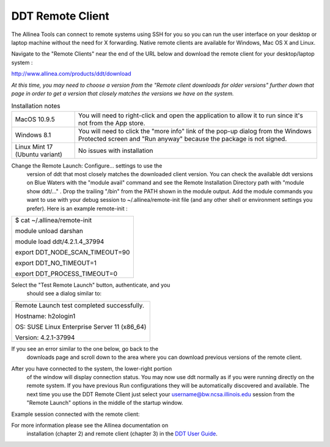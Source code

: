 DDT Remote Client
~~~~~~~~~~~~~~~~~

The Allinea Tools can connect to remote systems using SSH for you so you
can run the user interface on your desktop or laptop machine without the
need for X forwarding. Native remote clients are available for Windows,
Mac OS X and Linux.

Navigate to the "Remote Clients" near the end of the URL below and
download the remote client for your desktop/laptop system :

http://www.allinea.com/products/ddt/download

*At this time, you may need to choose a version from the "Remote client
downloads for older versions" further down that page in order to get a
version that closely matches the versions we have on the system.*

.. table:: Installation notes

            +--------------------------------+------------------------------------+
            | MacOS 10.9.5                   | You will need to right-click and   |
            |                                | open the application to allow it   |
            |                                | to run since it's not from the App |
            |                                | store.                             |
            +--------------------------------+------------------------------------+
            | Windows 8.1                    | You will need to click the "more   |
            |                                | info" link of the pop-up dialog    |
            |                                | from the Windows Protected screen  |
            |                                | and "Run anyway" because the       |
            |                                | package is not signed.             |
            +--------------------------------+------------------------------------+
            | Linux Mint 17 (Ubuntu variant) | No issues with installation        |
            +--------------------------------+------------------------------------+

Change the Remote Launch: Configure... settings to use the
         version of ddt that most closely matches the downloaded client
         version. You can check the available ddt versions on Blue
         Waters with the "module avail" command and see the Remote
         Installation Directory path with "module show ddt/..." . Drop
         the trailing "/bin" from the PATH shown in the module output.
         Add the module commands you want to use with your debug session
         to ~/.allinea/remote-init file (and any other shell or
         environment settings you prefer). Here is an example
         remote-init :

.. container:: table-wrap

            +-----------------------------------------------------------------------+
            | $ cat ~/.allinea/remote-init                                          |
            |                                                                       |
            | module unload darshan                                                 |
            |                                                                       |
            | module load ddt/4.2.1.4_37994                                         |
            |                                                                       |
            | export DDT_NODE_SCAN_TIMEOUT=90                                       |
            |                                                                       |
            | export DDT_NO_TIMEOUT=1                                               |
            |                                                                       |
            | export DDT_PROCESS_TIMEOUT=0                                          |
            |                                                                       |
            | .. container::                                                        |
            +-----------------------------------------------------------------------+

.. image:: ddt-remote-launch-settings.png

Select the "Test Remote Launch" button, authenticate, and you
         should see a dialog similar to:

.. container:: table-wrap

            +-----------------------------------------------------------------------+
            | Remote Launch test completed successfully.                            |
            |                                                                       |
            | Hostname: h2ologin1                                                   |
            |                                                                       |
            | OS: SUSE Linux Enterprise Server 11 (x86_64)                          |
            |                                                                       |
            | Version: 4.2.1-37994                                                  |
            +-----------------------------------------------------------------------+

If you see an error similar to the one below, go back to the
            downloads page and scroll down to the area where you can
            download previous versions of the remote client.

.. image:: version_mismatch.jpeg

After you have connected to the system, the lower-right portion
         of the window will display connection status. You may now use
         ddt normally as if you were running directly on the remote
         system. If you have previous Run configurations they will be
         automatically discovered and available. The next time you use
         the DDT Remote Client just select your
         username@bw.ncsa.illinois.edu session from the "Remote Launch"
         options in the middle of the startup window.

.. image:: ddt-remote-connected.png

Example session connected with the remote client:

.. image:: ddt-remote-session.png

For more information please see the Allinea documentation on
         installation (chapter 2) and remote client (chapter 3) in the
         `DDT User
         Guide <http://%20http://content.allinea.com/downloads/userguide.pdf>`__.
